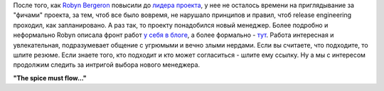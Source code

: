 .. title: Fedora ищет нового Program Manager
.. slug: fedora-ищет-нового-program-manager
.. date: 2012-04-20 15:04:32
.. tags: hr, fedora
.. category:
.. link:
.. description:
.. type: text
.. author: Peter Lemenkov

После того, как `Robyn
Bergeron <https://fedoraproject.org/wiki/User:Rbergero>`__ повысили до
`лидера
проекта </content/смена-лидера-проекта-fedora>`__,
у нее не осталось времени на приглядывание за "фичами" проекта, за тем,
чтоб все было вовремя, не нарушало принципов и правил, чтоб release
engineering проходил, как запланировано. А раз так, то проекту
понадобился новый менеджер. Более подробно и неформально Robyn описала
фронт работ `у себя в
блоге <http://wordshack.wordpress.com/2012/04/19/are-you-the-next-fedora-program-manager/>`__,
а более формально -
`тут <https://careers.redhat.com/ext/detail?redhat9855>`__. Работа
интересная и увлекательная, подразумевает общение с угрюмыми и вечно
злыми нердами. Если вы считаете, что подходите, то шлите резюме. Если
знаете того, кто подходит и кто может согласиться - шлите ему ссылку. Ну
а мы с интересом продолжим следить за интригой выбора нового менеджера.

**"The spice must flow..."**
